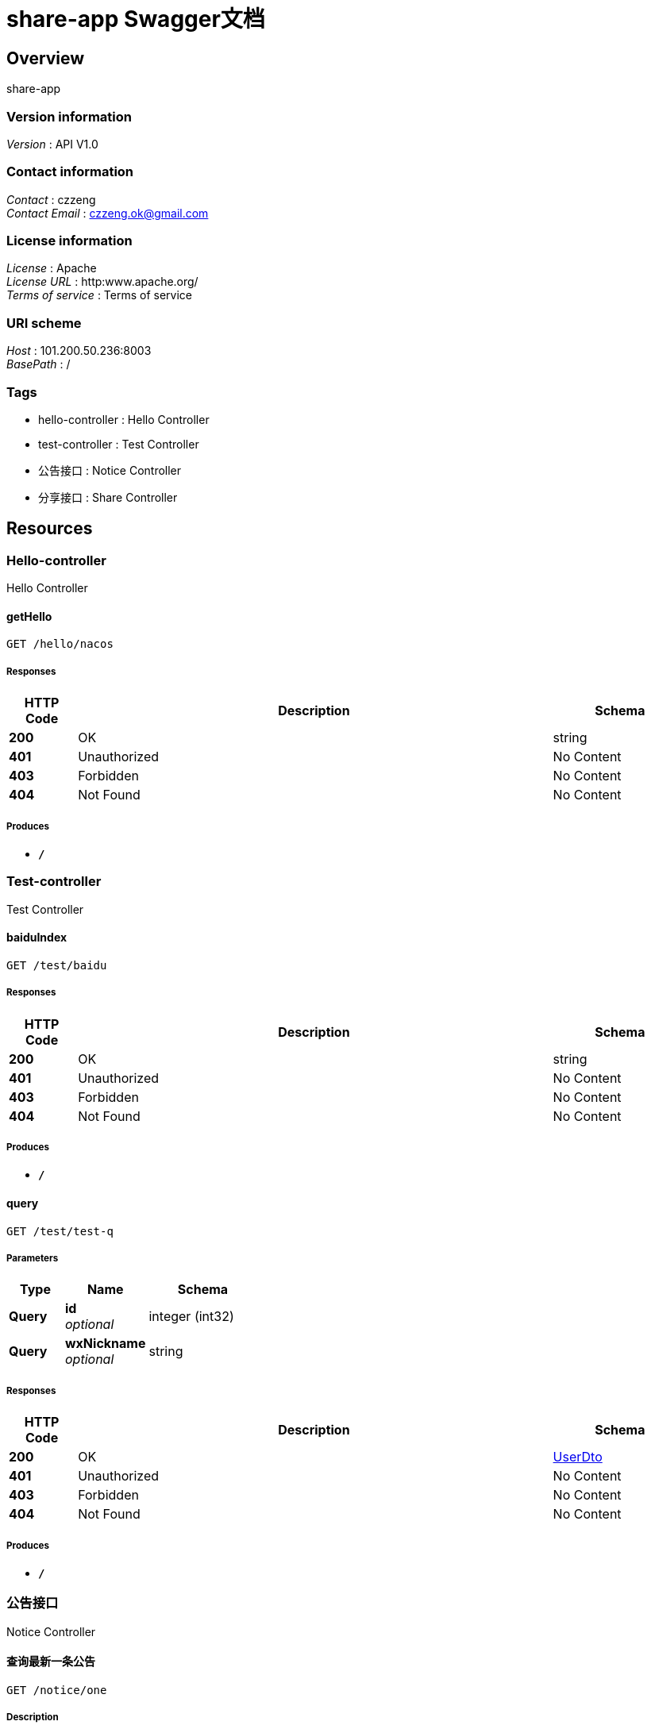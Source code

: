 = share-app Swagger文档


[[_overview]]
== Overview
share-app


=== Version information
[%hardbreaks]
__Version__ : API V1.0


=== Contact information
[%hardbreaks]
__Contact__ : czzeng
__Contact Email__ : czzeng.ok@gmail.com


=== License information
[%hardbreaks]
__License__ : Apache
__License URL__ : http:www.apache.org/
__Terms of service__ : Terms of service


=== URI scheme
[%hardbreaks]
__Host__ : 101.200.50.236:8003
__BasePath__ : /


=== Tags

* hello-controller : Hello Controller
* test-controller : Test Controller
* 公告接口 : Notice Controller
* 分享接口 : Share Controller




[[_paths]]
== Resources

[[_hello-controller_resource]]
=== Hello-controller
Hello Controller


[[_gethellousingget]]
==== getHello
....
GET /hello/nacos
....


===== Responses

[options="header", cols=".^2,.^14,.^4"]
|===
|HTTP Code|Description|Schema
|**200**|OK|string
|**401**|Unauthorized|No Content
|**403**|Forbidden|No Content
|**404**|Not Found|No Content
|===


===== Produces

* `*/*`


[[_test-controller_resource]]
=== Test-controller
Test Controller


[[_baiduindexusingget]]
==== baiduIndex
....
GET /test/baidu
....


===== Responses

[options="header", cols=".^2,.^14,.^4"]
|===
|HTTP Code|Description|Schema
|**200**|OK|string
|**401**|Unauthorized|No Content
|**403**|Forbidden|No Content
|**404**|Not Found|No Content
|===


===== Produces

* `*/*`


[[_queryusingget_1]]
==== query
....
GET /test/test-q
....


===== Parameters

[options="header", cols=".^2,.^3,.^4"]
|===
|Type|Name|Schema
|**Query**|**id** +
__optional__|integer (int32)
|**Query**|**wxNickname** +
__optional__|string
|===


===== Responses

[options="header", cols=".^2,.^14,.^4"]
|===
|HTTP Code|Description|Schema
|**200**|OK|<<_userdto,UserDto>>
|**401**|Unauthorized|No Content
|**403**|Forbidden|No Content
|**404**|Not Found|No Content
|===


===== Produces

* `*/*`


[[_917a6a0ad3b9cec276900e3a86586a07]]
=== 公告接口
Notice Controller


[[_gettopnoticeusingget]]
==== 查询最新一条公告
....
GET /notice/one
....


===== Description
查询最新一条公告


===== Responses

[options="header", cols=".^2,.^14,.^4"]
|===
|HTTP Code|Description|Schema
|**200**|OK|<<_fa86f1a57d6f758a93cb33b59c015654,公告>>
|**401**|Unauthorized|No Content
|**403**|Forbidden|No Content
|**404**|Not Found|No Content
|===


===== Produces

* `*/*`


[[_3ecef281a805f36ea4142625eefacc12]]
=== 分享接口
Share Controller


[[_queryusingget]]
==== 分享列表
....
GET /shares/query
....


===== Description
分享列表


===== Parameters

[options="header", cols=".^2,.^3,.^9,.^4,.^2"]
|===
|Type|Name|Description|Schema|Default
|**Query**|**pageNo** +
__optional__|pageNo|integer (int32)|`1`
|**Query**|**pageSize** +
__optional__|pageSize|integer (int32)|`10`
|**Query**|**title** +
__optional__|title|string|
|**Query**|**userId** +
__optional__|userId|integer (int32)|
|===


===== Responses

[options="header", cols=".^2,.^14,.^4"]
|===
|HTTP Code|Description|Schema
|**200**|OK|< <<_c31f48f84ef207e66a03c015a7243b43,分享>> > array
|**401**|Unauthorized|No Content
|**403**|Forbidden|No Content
|**404**|Not Found|No Content
|===


===== Produces

* `*/*`


[[_findbyidusingget]]
==== 查询指定id的分享详情
....
GET /shares/{id}
....


===== Description
查询指定id的分享详情


===== Parameters

[options="header", cols=".^2,.^3,.^9,.^4"]
|===
|Type|Name|Description|Schema
|**Path**|**id** +
__required__|id|integer (int32)
|===


===== Responses

[options="header", cols=".^2,.^14,.^4"]
|===
|HTTP Code|Description|Schema
|**200**|OK|<<_responseresult,ResponseResult>>
|**401**|Unauthorized|No Content
|**403**|Forbidden|No Content
|**404**|Not Found|No Content
|===


===== Produces

* `*/*`




[[_definitions]]
== Definitions

[[_responseresult]]
=== ResponseResult

[options="header", cols=".^3,.^4"]
|===
|Name|Schema
|**code** +
__optional__|integer (int32)
|**data** +
__optional__|object
|**msg** +
__optional__|string
|===


[[_userdto]]
=== UserDto

[options="header", cols=".^3,.^4"]
|===
|Name|Schema
|**id** +
__optional__|integer (int32)
|**wxNickname** +
__optional__|string
|===


[[_fa86f1a57d6f758a93cb33b59c015654]]
=== 公告

[options="header", cols=".^3,.^11,.^4"]
|===
|Name|Description|Schema
|**content** +
__optional__|公告内容|string
|**createTime** +
__optional__|创建时间|string (date-time)
|**id** +
__optional__|公告id|integer (int32)
|**showFlag** +
__optional__|是否显示 0：否 1：是|boolean
|===


[[_c31f48f84ef207e66a03c015a7243b43]]
=== 分享

[options="header", cols=".^3,.^11,.^4"]
|===
|Name|Description|Schema
|**auditStatus** +
__optional__|审核状态|string
|**author** +
__optional__|作者|string
|**buyCount** +
__optional__|下载数|integer (int32)
|**cover** +
__optional__|封面|string
|**createTime** +
__optional__|创建时间|string (date-time)
|**downloadUrl** +
__optional__|分享id|string
|**id** +
__optional__|分享id|integer (int32)
|**isOriginal** +
__optional__|是否原创|boolean
|**price** +
__optional__|价格|integer (int32)
|**reason** +
__optional__|审核不通过原因|string
|**showFlag** +
__optional__|是否显示|boolean
|**summary** +
__optional__|概要信息|string
|**title** +
__optional__|标题|string
|**updateTime** +
__optional__|修改时间|string (date-time)
|**userId** +
__optional__|发布人id|integer (int32)
|===





